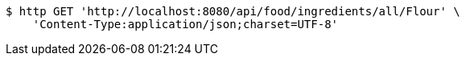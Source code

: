 [source,bash]
----
$ http GET 'http://localhost:8080/api/food/ingredients/all/Flour' \
    'Content-Type:application/json;charset=UTF-8'
----